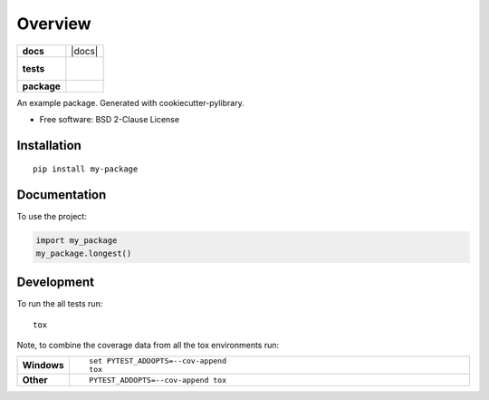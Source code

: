 ========
Overview
========

.. start-badges

.. list-table::
    :stub-columns: 1

    * - docs
      - |docs|
    * - tests
      - |
        |
    * - package
      - | |version| |wheel| |supported-versions| |supported-implementations|
        | |commits-since|



.. |version| image:: https://img.shields.io/pypi/v/my-package.svg
    :alt: PyPI Package latest release
    :target: https://pypi.org/project/my-package

.. |commits-since| image:: https://img.shields.io/github/commits-since/dhetting/python-my_package/v0.1.0.svg
    :alt: Commits since latest release
    :target: https://github.com/dhetting/python-my_package/compare/v0.1.0...master

.. |wheel| image:: https://img.shields.io/pypi/wheel/my-package.svg
    :alt: PyPI Wheel
    :target: https://pypi.org/project/my-package

.. |supported-versions| image:: https://img.shields.io/pypi/pyversions/my-package.svg
    :alt: Supported versions
    :target: https://pypi.org/project/my-package

.. |supported-implementations| image:: https://img.shields.io/pypi/implementation/my-package.svg
    :alt: Supported implementations
    :target: https://pypi.org/project/my-package


.. end-badges

An example package. Generated with cookiecutter-pylibrary.

* Free software: BSD 2-Clause License

Installation
============

::

    pip install my-package

Documentation
=============


To use the project:

.. code-block:: python

    import my_package
    my_package.longest()


Development
===========

To run the all tests run::

    tox

Note, to combine the coverage data from all the tox environments run:

.. list-table::
    :widths: 10 90
    :stub-columns: 1

    - - Windows
      - ::

            set PYTEST_ADDOPTS=--cov-append
            tox

    - - Other
      - ::

            PYTEST_ADDOPTS=--cov-append tox
